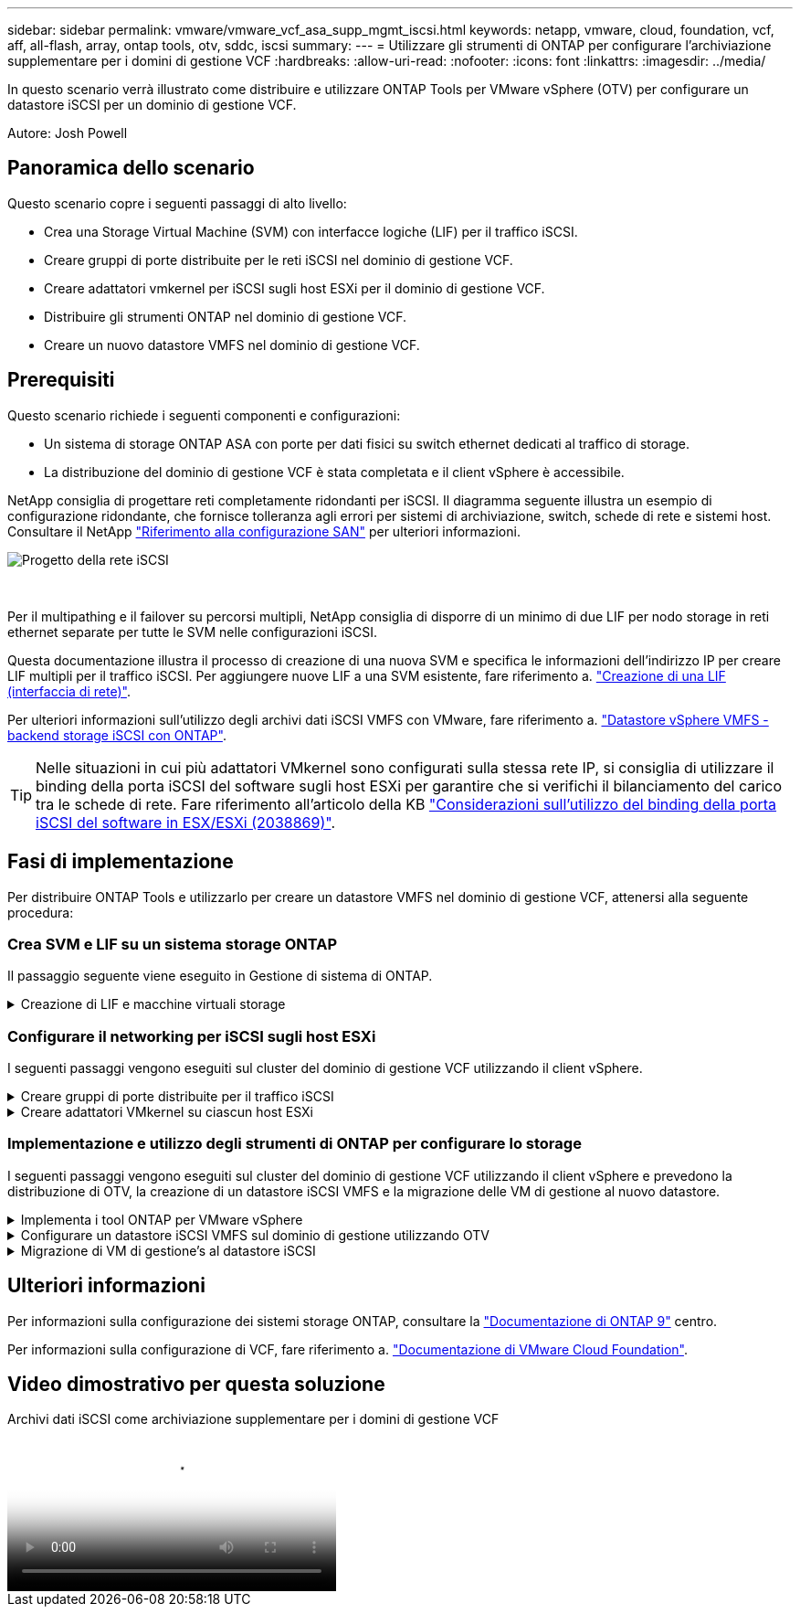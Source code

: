 ---
sidebar: sidebar 
permalink: vmware/vmware_vcf_asa_supp_mgmt_iscsi.html 
keywords: netapp, vmware, cloud, foundation, vcf, aff, all-flash, array, ontap tools, otv, sddc, iscsi 
summary:  
---
= Utilizzare gli strumenti di ONTAP per configurare l'archiviazione supplementare per i domini di gestione VCF
:hardbreaks:
:allow-uri-read: 
:nofooter: 
:icons: font
:linkattrs: 
:imagesdir: ../media/


[role="lead"]
In questo scenario verrà illustrato come distribuire e utilizzare ONTAP Tools per VMware vSphere (OTV) per configurare un datastore iSCSI per un dominio di gestione VCF.

Autore: Josh Powell



== Panoramica dello scenario

Questo scenario copre i seguenti passaggi di alto livello:

* Crea una Storage Virtual Machine (SVM) con interfacce logiche (LIF) per il traffico iSCSI.
* Creare gruppi di porte distribuite per le reti iSCSI nel dominio di gestione VCF.
* Creare adattatori vmkernel per iSCSI sugli host ESXi per il dominio di gestione VCF.
* Distribuire gli strumenti ONTAP nel dominio di gestione VCF.
* Creare un nuovo datastore VMFS nel dominio di gestione VCF.




== Prerequisiti

Questo scenario richiede i seguenti componenti e configurazioni:

* Un sistema di storage ONTAP ASA con porte per dati fisici su switch ethernet dedicati al traffico di storage.
* La distribuzione del dominio di gestione VCF è stata completata e il client vSphere è accessibile.


NetApp consiglia di progettare reti completamente ridondanti per iSCSI. Il diagramma seguente illustra un esempio di configurazione ridondante, che fornisce tolleranza agli errori per sistemi di archiviazione, switch, schede di rete e sistemi host. Consultare il NetApp link:https://docs.netapp.com/us-en/ontap/san-config/index.html["Riferimento alla configurazione SAN"] per ulteriori informazioni.

image::vmware-vcf-asa-image74.png[Progetto della rete iSCSI]

{nbsp}

Per il multipathing e il failover su percorsi multipli, NetApp consiglia di disporre di un minimo di due LIF per nodo storage in reti ethernet separate per tutte le SVM nelle configurazioni iSCSI.

Questa documentazione illustra il processo di creazione di una nuova SVM e specifica le informazioni dell'indirizzo IP per creare LIF multipli per il traffico iSCSI. Per aggiungere nuove LIF a una SVM esistente, fare riferimento a. link:https://docs.netapp.com/us-en/ontap/networking/create_a_lif.html["Creazione di una LIF (interfaccia di rete)"].

Per ulteriori informazioni sull'utilizzo degli archivi dati iSCSI VMFS con VMware, fare riferimento a. link:vsphere_ontap_auto_block_iscsi.html["Datastore vSphere VMFS - backend storage iSCSI con ONTAP"].


TIP: Nelle situazioni in cui più adattatori VMkernel sono configurati sulla stessa rete IP, si consiglia di utilizzare il binding della porta iSCSI del software sugli host ESXi per garantire che si verifichi il bilanciamento del carico tra le schede di rete. Fare riferimento all'articolo della KB link:https://kb.vmware.com/s/article/2038869["Considerazioni sull'utilizzo del binding della porta iSCSI del software in ESX/ESXi (2038869)"].



== Fasi di implementazione

Per distribuire ONTAP Tools e utilizzarlo per creare un datastore VMFS nel dominio di gestione VCF, attenersi alla seguente procedura:



=== Crea SVM e LIF su un sistema storage ONTAP

Il passaggio seguente viene eseguito in Gestione di sistema di ONTAP.

.Creazione di LIF e macchine virtuali storage
[%collapsible]
====
Completa i seguenti passaggi per creare una SVM insieme a LIF multipli per il traffico iSCSI.

. Da Gestione di sistema di ONTAP, accedere a *Storage VM* nel menu a sinistra e fare clic su *+ Aggiungi* per iniziare.
+
image::vmware-vcf-asa-image01.png[Fare clic su +Add (Aggiungi) per iniziare a creare la SVM]

+
{nbsp}

. Nella procedura guidata *Add Storage VM* (Aggiungi VM di storage) specificare un *Name* (Nome) per la SVM, selezionare *IP Space* (spazio IP), quindi, in *Access Protocol (protocollo di accesso), fare clic sulla scheda *iSCSI* e selezionare la casella *Enable iSCSI* (Abilita iSCSI*).
+
image::vmware-vcf-asa-image02.png[Procedura guidata Aggiungi VM di storage - attiva iSCSI]

. Nella sezione *interfaccia di rete* compilare i campi *indirizzo IP*, *Subnet Mask* e *Broadcast Domain and Port* per la prima LIF. Per LIF successive, la casella di controllo può essere abilitata per usare impostazioni comuni a tutte le LIF rimanenti o per usare impostazioni separate.
+

NOTE: Per il multipathing e il failover su percorsi multipli, NetApp consiglia di disporre di un minimo di due LIF per nodo storage in reti Ethernet separate per tutte le SVM nelle configurazioni iSCSI.

+
image::vmware-vcf-asa-image03.png[Compila le informazioni di rete per le LIF]

. Scegliere se attivare l'account Storage VM Administration (per ambienti multi-tenancy) e fare clic su *Save* (Salva) per creare la SVM.
+
image::vmware-vcf-asa-image04.png[Attiva account SVM e fine]



====


=== Configurare il networking per iSCSI sugli host ESXi

I seguenti passaggi vengono eseguiti sul cluster del dominio di gestione VCF utilizzando il client vSphere.

.Creare gruppi di porte distribuite per il traffico iSCSI
[%collapsible]
====
Completare quanto segue per creare un nuovo gruppo di porte distribuite per ogni rete iSCSI:

. Dal client vSphere per il cluster del dominio di gestione, accedere a *Inventory > Networking*. Passare allo Switch distribuito esistente e scegliere l'azione da creare *nuovo Gruppo di porte distribuite...*.
+
image::vmware-vcf-asa-image05.png[Scegliere di creare un nuovo gruppo di porte]

+
{nbsp}

. Nella procedura guidata *nuovo gruppo di porte distribuite* inserire un nome per il nuovo gruppo di porte e fare clic su *Avanti* per continuare.
. Nella pagina *Configura impostazioni* completare tutte le impostazioni. Se si utilizzano VLAN, assicurarsi di fornire l'ID VLAN corretto. Fare clic su *Avanti* per continuare.
+
image::vmware-vcf-asa-image06.png[Inserire l'ID VLAN]

+
{nbsp}

. Nella pagina *Pronto per il completamento*, rivedere le modifiche e fare clic su *fine* per creare il nuovo gruppo di porte distribuite.
. Ripetere questa procedura per creare un gruppo di porte distribuite per la seconda rete iSCSI utilizzata e assicurarsi di aver immesso l'ID *VLAN* corretto.
. Una volta creati entrambi i gruppi di porte, accedere al primo gruppo di porte e selezionare l'azione *Modifica impostazioni...*.
+
image::vmware-vcf-asa-image27.png[DPG - consente di modificare le impostazioni]

+
{nbsp}

. Nella pagina *Gruppo porte distribuite - Modifica impostazioni*, accedere a *Teaming and failover* nel menu a sinistra e fare clic su *uplink2* per spostarlo in basso in *uplink non utilizzati*.
+
image::vmware-vcf-asa-image28.png[spostare uplink2 su inutilizzato]

. Ripetere questo passaggio per il secondo gruppo di porte iSCSI. Tuttavia, questa volta si sposta *uplink1* verso il basso in *uplink non utilizzati*.
+
image::vmware-vcf-asa-image29.png[spostare uplink1 su inutilizzato]



====
.Creare adattatori VMkernel su ciascun host ESXi
[%collapsible]
====
Ripetere questo processo su ogni host ESXi nel dominio di gestione.

. Dal client vSphere, accedere a uno degli host ESXi nell'inventario del dominio di gestione. Dalla scheda *Configure* selezionare *VMkernel adapters* e fare clic su *Add Networking...* per iniziare.
+
image::vmware-vcf-asa-image07.png[Avviare la procedura guidata di aggiunta della rete]

+
{nbsp}

. Nella finestra *Select Connection type* (Seleziona tipo di connessione), scegliere *VMkernel Network Adapter* (scheda di rete VMkernel) e fare clic su *Next* (Avanti) per continuare.
+
image::vmware-vcf-asa-image08.png[Scegliere adattatore di rete VMkernel]

+
{nbsp}

. Nella pagina *Seleziona dispositivo di destinazione*, scegliere uno dei gruppi di porte distribuite per iSCSI creati in precedenza.
+
image::vmware-vcf-asa-image09.png[Scegliere il gruppo di porte di destinazione]

+
{nbsp}

. Nella pagina *Proprietà porta* mantenere le impostazioni predefinite e fare clic su *Avanti* per continuare.
+
image::vmware-vcf-asa-image10.png[Proprietà della porta VMkernel]

+
{nbsp}

. Nella pagina *IPv4 settings* compilare i campi *IP address*, *Subnet mask* e fornire un nuovo indirizzo IP del gateway (solo se necessario). Fare clic su *Avanti* per continuare.
+
image::vmware-vcf-asa-image11.png[Impostazioni di VMkernel IPv4]

+
{nbsp}

. Rivedere le selezioni nella pagina *Pronto per il completamento* e fare clic su *fine* per creare l'adattatore VMkernel.
+
image::vmware-vcf-asa-image12.png[Esaminare le selezioni di VMkernel]

+
{nbsp}

. Ripetere questa procedura per creare un adattatore VMkernel per la seconda rete iSCSI.


====


=== Implementazione e utilizzo degli strumenti di ONTAP per configurare lo storage

I seguenti passaggi vengono eseguiti sul cluster del dominio di gestione VCF utilizzando il client vSphere e prevedono la distribuzione di OTV, la creazione di un datastore iSCSI VMFS e la migrazione delle VM di gestione al nuovo datastore.

.Implementa i tool ONTAP per VMware vSphere
[%collapsible]
====
I tool ONTAP per VMware vSphere (OTV) vengono implementati come appliance delle macchine virtuali e forniscono un'interfaccia utente vCenter integrata per la gestione dello storage ONTAP.

Completa quanto segue per implementare i tool ONTAP per VMware vSphere:

. Ottenere l'immagine OVA degli strumenti ONTAP dal link:https://mysupport.netapp.com/site/products/all/details/otv/downloads-tab["Sito di supporto NetApp"] e scaricarlo in una cartella locale.
. Accedere all'appliance vCenter per il dominio di gestione VCF.
. Dall'interfaccia dell'appliance vCenter, fare clic con il pulsante destro del mouse sul cluster di gestione e selezionare *Deploy OVF Template…*
+
image::vmware-vcf-aff-image21.png[Distribuzione modello OVF...]

+
{nbsp}

. Nella procedura guidata *Deploy OVF Template* fare clic sul pulsante di opzione *file locale* e selezionare il file OVA di ONTAP Tools scaricato nel passaggio precedente.
+
image::vmware-vcf-aff-image22.png[Selezionare il file OVA]

+
{nbsp}

. Per i passaggi da 2 a 5 della procedura guidata, selezionare un nome e una cartella per la macchina virtuale, selezionare la risorsa di elaborazione, esaminare i dettagli e accettare il contratto di licenza.
. Per la posizione di archiviazione dei file di configurazione e del disco, selezionare il datastore vSAN del cluster del dominio di gestione VCF.
+
image::vmware-vcf-aff-image23.png[Selezionare il file OVA]

+
{nbsp}

. Nella pagina Seleziona rete, selezionare la rete utilizzata per la gestione del traffico.
+
image::vmware-vcf-aff-image24.png[Selezionare la rete]

+
{nbsp}

. Nella pagina Personalizza modello compilare tutte le informazioni richieste:
+
** Password da utilizzare per l'accesso amministrativo a OTV.
** Indirizzo IP del server NTP.
** Password dell'account di manutenzione OTV.
** Password DB Derby OTV.
** Non selezionare la casella di controllo *Abilita VMware Cloud Foundation (VCF)*. La modalità VCF non è richiesta per distribuire lo storage supplementare.
** FQDN o indirizzo IP dell'appliance vCenter e fornire le credenziali per vCenter.
** Specificare i campi delle proprietà di rete richiesti.
+
Fare clic su *Avanti* per continuare.

+
image::vmware-vcf-aff-image25.png[Personalizzare il modello OTV 1]

+
image::vmware-vcf-asa-image13.png[Personalizzare il modello OTV 2]

+
{nbsp}



. Leggere tutte le informazioni sulla pagina Pronto per il completamento e fare clic su fine per iniziare a implementare l'apparecchio OTV.


====
.Configurare un datastore iSCSI VMFS sul dominio di gestione utilizzando OTV
[%collapsible]
====
Completare quanto segue per utilizzare OTV per configurare un datastore iSCSI VMFS come storage supplementare nel dominio di gestione:

. Nel client vSphere, accedere al menu principale e selezionare *Strumenti NetApp ONTAP*.
+
image::vmware-vcf-asa-image14.png[Accedere a Strumenti ONTAP]

. Una volta entrati in *Strumenti di ONTAP*, dalla pagina Guida introduttiva (o da *sistemi di archiviazione*), fare clic su *Aggiungi* per aggiungere un nuovo sistema di archiviazione.
+
image::vmware-vcf-asa-image15.png[Aggiunta di un sistema storage]

+
{nbsp}

. Fornire l'indirizzo IP e le credenziali del sistema di archiviazione ONTAP e fare clic su *Aggiungi*.
+
image::vmware-vcf-asa-image16.png[Fornire IP e credenziali di sistema ONTAP]

+
{nbsp}

. Fare clic su *Sì* per autorizzare il certificato del cluster e aggiungere il sistema di archiviazione.
+
image::vmware-vcf-asa-image17.png[Autorizzare il certificato del cluster]



====
.Migrazione di VM di gestione&#8217;s al datastore iSCSI
[%collapsible]
====
Nei casi in cui si preferisce utilizzare lo storage ONTAP per proteggere la VM di gestione VCF, vMotion può essere utilizzato per migrare la VM nel datastore iSCSI appena creato.

Completare i seguenti passaggi per migrare le VM di gestione VCF nel datastore iSCSI.

. Dal client vSphere, passare al cluster del dominio di gestione e fare clic sulla scheda *VM*.
. Selezionare le VM da migrare nel datastore iSCSI, fare clic con il pulsante destro del mouse e selezionare *Migrate..*.
+
image::vmware-vcf-asa-image18.png[Selezionare le VM da migrare]

+
{nbsp}

. Nella procedura guidata *macchine virtuali - migrazione*, selezionare *Cambia solo archiviazione* come tipo di migrazione e fare clic su *Avanti* per continuare.
+
image::vmware-vcf-asa-image19.png[Selezionare il tipo di migrazione]

+
{nbsp}

. Nella pagina *Select storage* (Seleziona storage), selezionare il datastore iSCSI e selezionare *Next* (Avanti) per continuare.
+
image::vmware-vcf-asa-image20.png[Selezionare l'archivio dati di destinazione]

+
{nbsp}

. Rivedere le selezioni e fare clic su *fine* per avviare la migrazione.
. Lo stato di rilocazione può essere visualizzato dal riquadro *attività recenti*.
+
image::vmware-vcf-asa-image21.png[Riquadro attività recenti del client vSphere]



====


== Ulteriori informazioni

Per informazioni sulla configurazione dei sistemi storage ONTAP, consultare la link:https://docs.netapp.com/us-en/ontap["Documentazione di ONTAP 9"] centro.

Per informazioni sulla configurazione di VCF, fare riferimento a. link:https://docs.vmware.com/en/VMware-Cloud-Foundation/index.html["Documentazione di VMware Cloud Foundation"].



== Video dimostrativo per questa soluzione

.Archivi dati iSCSI come archiviazione supplementare per i domini di gestione VCF
video::1d0e1af1-40ae-483a-be6f-b156015507cc[panopto,width=360]